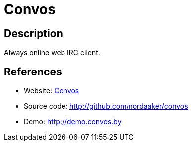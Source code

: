 = Convos

:Name:          Convos
:Language:      Convos
:License:       Artistic-2.0
:Topic:         Communication systems
:Category:      IRC
:Subcategory:   

// END-OF-HEADER. DO NOT MODIFY OR DELETE THIS LINE

== Description

Always online web IRC client.

== References

* Website: http://convos.by/[Convos]
* Source code: http://github.com/nordaaker/convos[http://github.com/nordaaker/convos]
* Demo: http://demo.convos.by[http://demo.convos.by]
